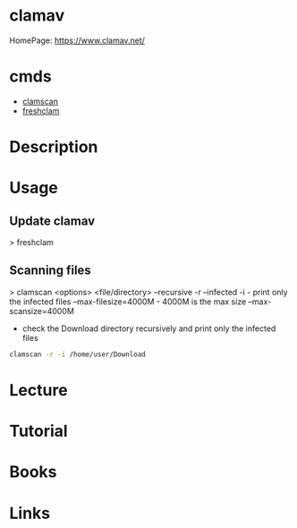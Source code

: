 #+TAGS: antivirus anti_virus security defense


* clamav
HomePage: https://www.clamav.net/

* cmds
- [[file://home/crito/org/tech/cmds/clamscan.org][clamscan]]
- [[file://home/crito/org/tech/cmds/freshclam.org][freshclam]]

* Description
* Usage
** Update clamav
> freshclam

** Scanning files
> clamscan <options> <file/directory>
--recursive -r
--infected  -i       - print only the infected files
--max-filesize=4000M - 4000M is the max size
--max-scansize=4000M

- check the Download directory recursively and print only the infected files
#+BEGIN_SRC sh
clamscan -r -i /home/user/Download
#+END_SRC

* Lecture
* Tutorial
* Books
* Links



